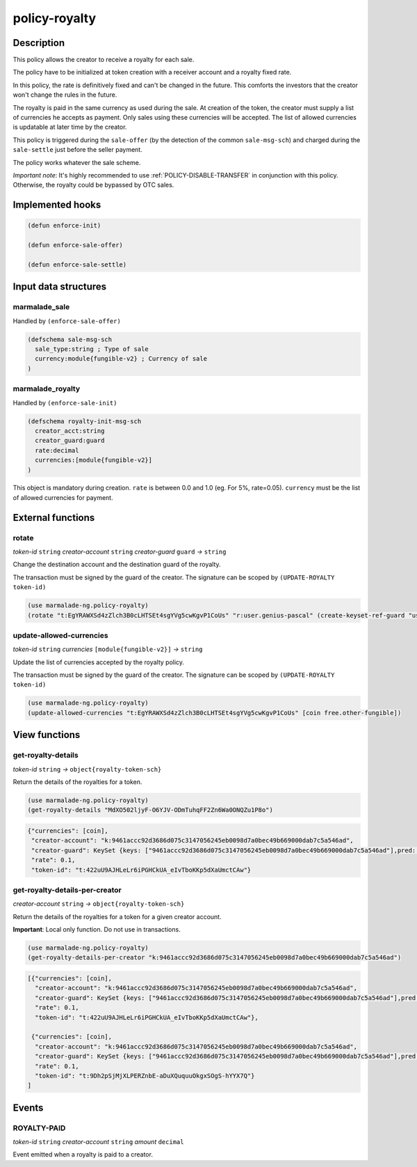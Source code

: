 .. _POLICY-ROYALTY:

policy-royalty
--------------

Description
^^^^^^^^^^^

This policy allows the creator to receive a royalty for each sale.

The policy have to be initialized at token creation with a receiver account and a royalty fixed rate.

In this policy, the rate is definitively fixed and can't be changed in the future. This comforts the investors that the creator
won't change the rules in the future.

The royalty is paid in the same currency as used during the sale. At creation of the token, the creator must supply
a list of currencies he accepts as payment. Only sales using these currencies will be accepted. The list of allowed currencies
is updatable at later time by the creator.


This policy is triggered during the ``sale-offer`` (by the detection of the common ``sale-msg-sch``) and charged during the ``sale-settle`` just before the seller payment.

The policy works whatever the sale scheme.

*Important note*: It's highly recommended to use :ref:`POLICY-DISABLE-TRANSFER` in conjunction with this policy.
Otherwise, the royalty could be bypassed by OTC sales.


Implemented hooks
^^^^^^^^^^^^^^^^^

.. code:: lisp

  (defun enforce-init)

  (defun enforce-sale-offer)

  (defun enforce-sale-settle)


Input data structures
^^^^^^^^^^^^^^^^^^^^^

marmalade_sale
~~~~~~~~~~~~~~
Handled by ``(enforce-sale-offer)``

.. code:: lisp

  (defschema sale-msg-sch
    sale_type:string ; Type of sale
    currency:module{fungible-v2} ; Currency of sale
  )


marmalade_royalty
~~~~~~~~~~~~~~~~~~~~~
Handled by ``(enforce-sale-init)``

.. code:: lisp

  (defschema royalty-init-msg-sch
    creator_acct:string
    creator_guard:guard
    rate:decimal
    currencies:[module{fungible-v2}]
  )


This object is mandatory during creation.
``rate`` is between 0.0 and 1.0 (eg. For 5%, rate=0.05).
``currency`` must be the list of allowed currencies for payment.


External functions
^^^^^^^^^^^^^^^^^^
rotate
~~~~~~~~~~~
*token-id* ``string`` *creator-account* ``string`` *creator-guard* ``guard`` *→* ``string``

Change the destination account and the destination guard of the royalty.

The transaction must be signed by the guard of the creator. The signature can be
scoped by ``(UPDATE-ROYALTY token-id)``

.. code:: lisp

  (use marmalade-ng.policy-royalty)
  (rotate "t:EgYRAWXSd4zZlch3B0cLHTSEt4sgYVg5cwKgvP1CoUs" "r:user.genius-pascal" (create-keyset-ref-guard "user.genius-pascal"))


update-allowed-currencies
~~~~~~~~~~~~~~~~~~~~~~~~~
*token-id* ``string`` *currencies* ``[module{fungible-v2}]`` *→* ``string``

Update the list of currencies accepted by the royalty policy.

The transaction must be signed by the guard of the creator. The signature can be
scoped by ``(UPDATE-ROYALTY token-id)``

.. code:: lisp

  (use marmalade-ng.policy-royalty)
  (update-allowed-currencies "t:EgYRAWXSd4zZlch3B0cLHTSEt4sgYVg5cwKgvP1CoUs" [coin free.other-fungible])


View functions
^^^^^^^^^^^^^^
.. _POLICY-ROYALTY-GET-ROYALTY-DETAILS:

get-royalty-details
~~~~~~~~~~~~~~~~~~~
*token-id* ``string`` *→* ``object{royalty-token-sch}``

Return the details of the royalties for a token.

.. code:: lisp

  (use marmalade-ng.policy-royalty)
  (get-royalty-details "MdXO502ljyF-O6YJV-ODmTuhqFF2Zn6Wa0ONQZu1P8o")

.. code-block::

  {"currencies": [coin],
   "creator-account": "k:9461accc92d3686d075c3147056245eb0098d7a0bec49b669000dab7c5a546ad",
   "creator-guard": KeySet {keys: ["9461accc92d3686d075c3147056245eb0098d7a0bec49b669000dab7c5a546ad"],pred: keys-all},
   "rate": 0.1,
   "token-id": "t:422uU9AJHLeLr6iPGHCkUA_eIvTboKKp5dXaUmctCAw"}


get-royalty-details-per-creator
~~~~~~~~~~~~~~~~~~~~~~~~~~~~~~~
*creator-account* ``string`` *→* ``object{royalty-token-sch}``

Return the details of the royalties for a token for a given creator account.

**Important**: Local only function. Do not use in transactions.

.. code:: lisp

  (use marmalade-ng.policy-royalty)
  (get-royalty-details-per-creator "k:9461accc92d3686d075c3147056245eb0098d7a0bec49b669000dab7c5a546ad")


.. code-block::

  [{"currencies": [coin],
    "creator-account": "k:9461accc92d3686d075c3147056245eb0098d7a0bec49b669000dab7c5a546ad",
    "creator-guard": KeySet {keys: ["9461accc92d3686d075c3147056245eb0098d7a0bec49b669000dab7c5a546ad"],pred: keys-all},
    "rate": 0.1,
    "token-id": "t:422uU9AJHLeLr6iPGHCkUA_eIvTboKKp5dXaUmctCAw"},

   {"currencies": [coin],
    "creator-account": "k:9461accc92d3686d075c3147056245eb0098d7a0bec49b669000dab7c5a546ad",
    "creator-guard": KeySet {keys: ["9461accc92d3686d075c3147056245eb0098d7a0bec49b669000dab7c5a546ad"],pred: keys-all},
    "rate": 0.1,
    "token-id": "t:9Dh2pSjMjXLPERZnbE-aDuXQuquuOkgxSOgS-hYYX7Q"}
  ]


Events
^^^^^^
ROYALTY-PAID
~~~~~~~~~~~~
*token-id* ``string`` *creator-account* ``string`` *amount* ``decimal``

Event emitted when a royalty is paid to a creator.
